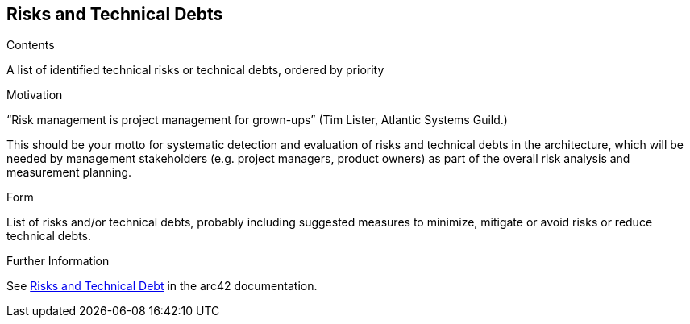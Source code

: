ifndef::imagesdir[:imagesdir: ./pics]

[[section-technical-risks]]
== Risks and Technical Debts

[role="arc42help"]
****
.Contents
A list of identified technical risks or technical debts, ordered by priority

.Motivation
“Risk management is project management for grown-ups” (Tim Lister, Atlantic Systems Guild.)

This should be your motto for systematic detection and evaluation of risks and technical debts in the architecture, which will be needed by management stakeholders (e.g. project managers, product owners) as part of the overall risk analysis and measurement planning.

.Form
List of risks and/or technical debts, probably including suggested measures to minimize, mitigate or avoid risks or reduce technical debts.

.Further Information
See https://docs.arc42.org/section-11/[Risks and Technical Debt] in the arc42 documentation.

****
